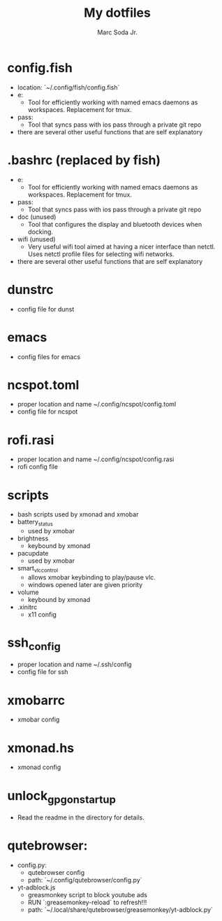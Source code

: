#+TITLE: My dotfiles
#+AUTHOR: Marc Soda Jr.
#+EMAIL: m@soda.fm

* config.fish
- location: `~/.config/fish/config.fish`
- e:
  - Tool for efficiently working with named emacs daemons as workspaces. Replacement for tmux.
- pass:
  - Tool that syncs pass with ios pass through a private git repo
- there are several other useful functions that are self explanatory
* .bashrc (replaced by fish)
- e:
  - Tool for efficiently working with named emacs daemons as workspaces. Replacement for tmux.
- pass:
  - Tool that syncs pass with ios pass through a private git repo
- doc (unused)
  - Tool that configures the display and bluetooth devices when docking.
- wifi (unused)
  - Very useful wifi tool aimed at having a nicer interface than netctl. Uses netctl profile files for selecting wifi networks.
- there are several other useful functions that are self explanatory
* dunstrc
- config file for dunst
* emacs
- config files for emacs
* ncspot.toml
- proper location and name ~/.config/ncspot/config.toml
- config file for ncspot
* rofi.rasi
- proper location and name ~/.config/ncspot/config.rasi
- rofi config file
* scripts
- bash scripts used by xmonad and xmobar
- battery_status
  - used by xmobar
- brightness
  - keybound by xmonad
- pacupdate
  - used by xmobar
- smart_vlc_control
  - allows xmobar keybinding to play/pause vlc.
  - windows opened later are given priority
- volume
  - keybound by xmonad
- .xinitrc
  - x11 config
* ssh_config
- proper location and name ~/.ssh/config
- config file for ssh
* xmobarrc
- xmobar config
* xmonad.hs
- xmonad config
* unlock_gpg_on_startup
- Read the readme in the directory for details.
* qutebrowser:
- config.py:
  - qutebrowser config
  - path: `~/.config/qutebrowser/config.py`
- yt-adblock.js
  - greasmonkey script to block youtube ads
  - RUN `:greasemonkey-reload` to refresh!!!
  - path: `~/.local/share/qutebrowser/greasemonkey/yt-adblock.py`
